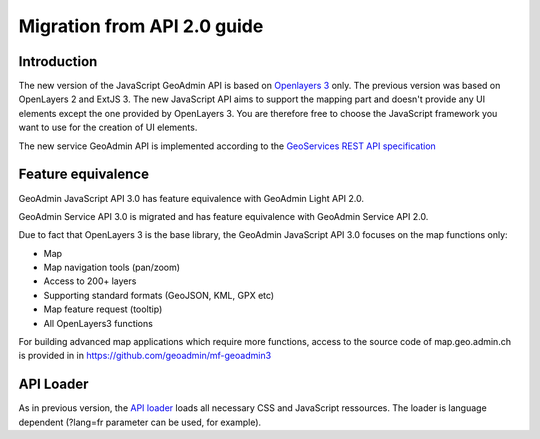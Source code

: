 Migration from API 2.0 guide
============================

Introduction
~~~~~~~~~~~~

The new version of the JavaScript GeoAdmin API is based on `Openlayers 3 <http://ol3js.org/>`_ only. The previous version was based on OpenLayers 2 and ExtJS 3. The new JavaScript API aims to support the mapping part and doesn't provide any UI elements except the one provided by OpenLayers 3.
You are therefore free to choose the JavaScript framework you want to use for the creation of UI elements.

The new service GeoAdmin API is implemented according to the `GeoServices REST API specification <http://www.opengeospatial.org/standards/requests/89>`_

Feature equivalence
~~~~~~~~~~~~~~~~~~~

GeoAdmin JavaScript API 3.0 has feature equivalence with GeoAdmin Light API 2.0.

GeoAdmin Service API 3.0 is migrated and has feature equivalence with GeoAdmin Service API 2.0.

Due to fact that OpenLayers 3 is the base library, the GeoAdmin JavaScript API 3.0 focuses on the map functions only:

- Map 
- Map navigation tools (pan/zoom) 
- Access to 200+ layers 
- Supporting standard formats (GeoJSON, KML, GPX etc) 
- Map feature request (tooltip) 
- All OpenLayers3 functions 

For building advanced map applications which require more functions, access to the source code of map.geo.admin.ch is provided in in https://github.com/geoadmin/mf-geoadmin3 

API Loader
~~~~~~~~~~

As in previous version, the `API loader <http://api3.geo.admin.ch/loader.js>`_ loads all necessary CSS and JavaScript ressources. The loader is language dependent (?lang=fr parameter can be used, for example).



